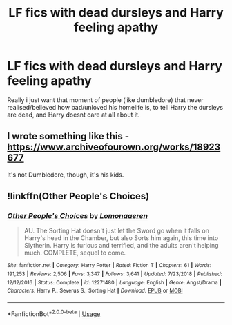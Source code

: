 #+TITLE: LF fics with dead dursleys and Harry feeling apathy

* LF fics with dead dursleys and Harry feeling apathy
:PROPERTIES:
:Author: luminphoenix
:Score: 8
:DateUnix: 1562837568.0
:DateShort: 2019-Jul-11
:FlairText: Request
:END:
Really i just want that moment of people (like dumbledore) that never realised/believed how bad/unloved his homelife is, to tell Harry the dursleys are dead, and Harry doesnt care at all about it.


** I wrote something like this - [[https://www.archiveofourown.org/works/18923677]]

It's not Dumbledore, though, it's his kids.
:PROPERTIES:
:Author: FloreatCastellum
:Score: 3
:DateUnix: 1562840769.0
:DateShort: 2019-Jul-11
:END:


** !linkffn(Other People's Choices)
:PROPERTIES:
:Author: Tenebris-Umbra
:Score: 2
:DateUnix: 1562867611.0
:DateShort: 2019-Jul-11
:END:

*** [[https://www.fanfiction.net/s/12271480/1/][*/Other People's Choices/*]] by [[https://www.fanfiction.net/u/1265079/Lomonaaeren][/Lomonaaeren/]]

#+begin_quote
  AU. The Sorting Hat doesn't just let the Sword go when it falls on Harry's head in the Chamber, but also Sorts him again, this time into Slytherin. Harry is furious and terrified, and the adults aren't helping much. COMPLETE, sequel to come.
#+end_quote

^{/Site/:} ^{fanfiction.net} ^{*|*} ^{/Category/:} ^{Harry} ^{Potter} ^{*|*} ^{/Rated/:} ^{Fiction} ^{T} ^{*|*} ^{/Chapters/:} ^{61} ^{*|*} ^{/Words/:} ^{191,253} ^{*|*} ^{/Reviews/:} ^{2,506} ^{*|*} ^{/Favs/:} ^{3,347} ^{*|*} ^{/Follows/:} ^{3,641} ^{*|*} ^{/Updated/:} ^{7/23/2018} ^{*|*} ^{/Published/:} ^{12/12/2016} ^{*|*} ^{/Status/:} ^{Complete} ^{*|*} ^{/id/:} ^{12271480} ^{*|*} ^{/Language/:} ^{English} ^{*|*} ^{/Genre/:} ^{Angst/Drama} ^{*|*} ^{/Characters/:} ^{Harry} ^{P.,} ^{Severus} ^{S.,} ^{Sorting} ^{Hat} ^{*|*} ^{/Download/:} ^{[[http://www.ff2ebook.com/old/ffn-bot/index.php?id=12271480&source=ff&filetype=epub][EPUB]]} ^{or} ^{[[http://www.ff2ebook.com/old/ffn-bot/index.php?id=12271480&source=ff&filetype=mobi][MOBI]]}

--------------

*FanfictionBot*^{2.0.0-beta} | [[https://github.com/tusing/reddit-ffn-bot/wiki/Usage][Usage]]
:PROPERTIES:
:Author: FanfictionBot
:Score: 1
:DateUnix: 1562867625.0
:DateShort: 2019-Jul-11
:END:
